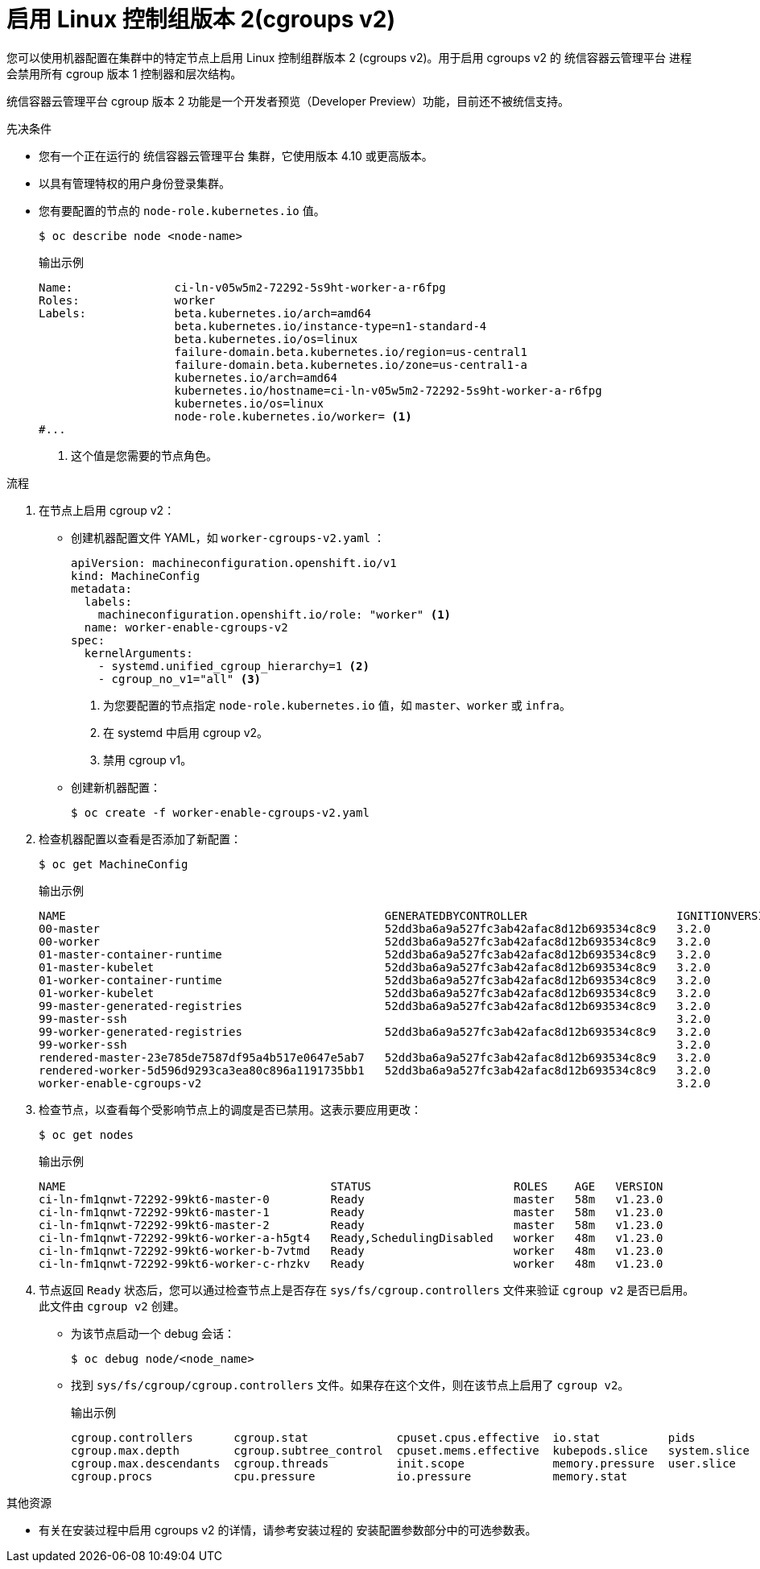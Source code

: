 // Module included in the following assemblies:
//
// * nodes/nodes-nodes-working.adoc
// * post_installation_configuration/machine-configuration-tasks.adoc

:_content-type: PROCEDURE
[id="nodes-nodes-cgroups-2_{context}"]
= 启用 Linux 控制组版本 2(cgroups v2)

您可以使用机器配置在集群中的特定节点上启用 Linux 控制组群版本 2 (cgroups v2)。用于启用 cgroups v2 的 统信容器云管理平台 进程会禁用所有 cgroup 版本 1 控制器和层次结构。

[重要]
====
统信容器云管理平台 cgroup 版本 2 功能是一个开发者预览（Developer Preview）功能，目前还不被统信支持。
====

.先决条件
* 您有一个正在运行的 统信容器云管理平台 集群，它使用版本 4.10 或更高版本。
* 以具有管理特权的用户身份登录集群。
* 您有要配置的节点的 `node-role.kubernetes.io` 值。
+
[source,terminal]
----
$ oc describe node <node-name>
----
+
.输出示例
[source,terminal]
----
Name:               ci-ln-v05w5m2-72292-5s9ht-worker-a-r6fpg
Roles:              worker
Labels:             beta.kubernetes.io/arch=amd64
                    beta.kubernetes.io/instance-type=n1-standard-4
                    beta.kubernetes.io/os=linux
                    failure-domain.beta.kubernetes.io/region=us-central1
                    failure-domain.beta.kubernetes.io/zone=us-central1-a
                    kubernetes.io/arch=amd64
                    kubernetes.io/hostname=ci-ln-v05w5m2-72292-5s9ht-worker-a-r6fpg
                    kubernetes.io/os=linux
                    node-role.kubernetes.io/worker= <1>
#...
----
<1> 这个值是您需要的节点角色。

.流程

. 在节点上启用 cgroup v2：

* 创建机器配置文件 YAML，如 `worker-cgroups-v2.yaml` ：
+
[source,yaml]
----
apiVersion: machineconfiguration.openshift.io/v1
kind: MachineConfig
metadata:
  labels:
    machineconfiguration.openshift.io/role: "worker" <1>
  name: worker-enable-cgroups-v2
spec:
  kernelArguments:
    - systemd.unified_cgroup_hierarchy=1 <2>
    - cgroup_no_v1="all" <3>
----
<1> 为您要配置的节点指定 `node-role.kubernetes.io` 值，如 `master`、`worker` 或 `infra`。
<2> 在 systemd 中启用 cgroup v2。
<3> 禁用 cgroup v1。

* 创建新机器配置：
+
[source,terminal]
----
$ oc create -f worker-enable-cgroups-v2.yaml
----

. 检查机器配置以查看是否添加了新配置：
+
[source,terminal]
----
$ oc get MachineConfig
----
+
.输出示例
[source,terminal]
----
NAME                                               GENERATEDBYCONTROLLER                      IGNITIONVERSION   AGE
00-master                                          52dd3ba6a9a527fc3ab42afac8d12b693534c8c9   3.2.0             33m
00-worker                                          52dd3ba6a9a527fc3ab42afac8d12b693534c8c9   3.2.0             33m
01-master-container-runtime                        52dd3ba6a9a527fc3ab42afac8d12b693534c8c9   3.2.0             33m
01-master-kubelet                                  52dd3ba6a9a527fc3ab42afac8d12b693534c8c9   3.2.0             33m
01-worker-container-runtime                        52dd3ba6a9a527fc3ab42afac8d12b693534c8c9   3.2.0             33m
01-worker-kubelet                                  52dd3ba6a9a527fc3ab42afac8d12b693534c8c9   3.2.0             33m
99-master-generated-registries                     52dd3ba6a9a527fc3ab42afac8d12b693534c8c9   3.2.0             33m
99-master-ssh                                                                                 3.2.0             40m
99-worker-generated-registries                     52dd3ba6a9a527fc3ab42afac8d12b693534c8c9   3.2.0             33m
99-worker-ssh                                                                                 3.2.0             40m
rendered-master-23e785de7587df95a4b517e0647e5ab7   52dd3ba6a9a527fc3ab42afac8d12b693534c8c9   3.2.0             33m
rendered-worker-5d596d9293ca3ea80c896a1191735bb1   52dd3ba6a9a527fc3ab42afac8d12b693534c8c9   3.2.0             33m
worker-enable-cgroups-v2                                                                      3.2.0             10s
----

. 检查节点，以查看每个受影响节点上的调度是否已禁用。这表示要应用更改：
+
[source,terminal]
----
$ oc get nodes
----
+
.输出示例
[source,terminal]
----
NAME                                       STATUS                     ROLES    AGE   VERSION
ci-ln-fm1qnwt-72292-99kt6-master-0         Ready                      master   58m   v1.23.0
ci-ln-fm1qnwt-72292-99kt6-master-1         Ready                      master   58m   v1.23.0
ci-ln-fm1qnwt-72292-99kt6-master-2         Ready                      master   58m   v1.23.0
ci-ln-fm1qnwt-72292-99kt6-worker-a-h5gt4   Ready,SchedulingDisabled   worker   48m   v1.23.0
ci-ln-fm1qnwt-72292-99kt6-worker-b-7vtmd   Ready                      worker   48m   v1.23.0
ci-ln-fm1qnwt-72292-99kt6-worker-c-rhzkv   Ready                      worker   48m   v1.23.0
----

. 节点返回 `Ready` 状态后，您可以通过检查节点上是否存在 `sys/fs/cgroup.controllers` 文件来验证 `cgroup v2` 是否已启用。此文件由 `cgroup v2` 创建。
+
* 为该节点启动一个 debug 会话：
+
[source,terminal]
----
$ oc debug node/<node_name>
----
+
* 找到 `sys/fs/cgroup/cgroup.controllers` 文件。如果存在这个文件，则在该节点上启用了 `cgroup v2`。
+
.输出示例
[source,terminal]
----
cgroup.controllers	cgroup.stat		cpuset.cpus.effective  io.stat		pids
cgroup.max.depth	cgroup.subtree_control	cpuset.mems.effective  kubepods.slice	system.slice
cgroup.max.descendants	cgroup.threads		init.scope	       memory.pressure	user.slice
cgroup.procs		cpu.pressure		io.pressure	       memory.stat
----

[role="_additional-resources"]
.其他资源

* 有关在安装过程中启用 cgroups v2 的详情，请参考安装过程的 安装配置参数部分中的可选参数表。

//this should be an xref someday
